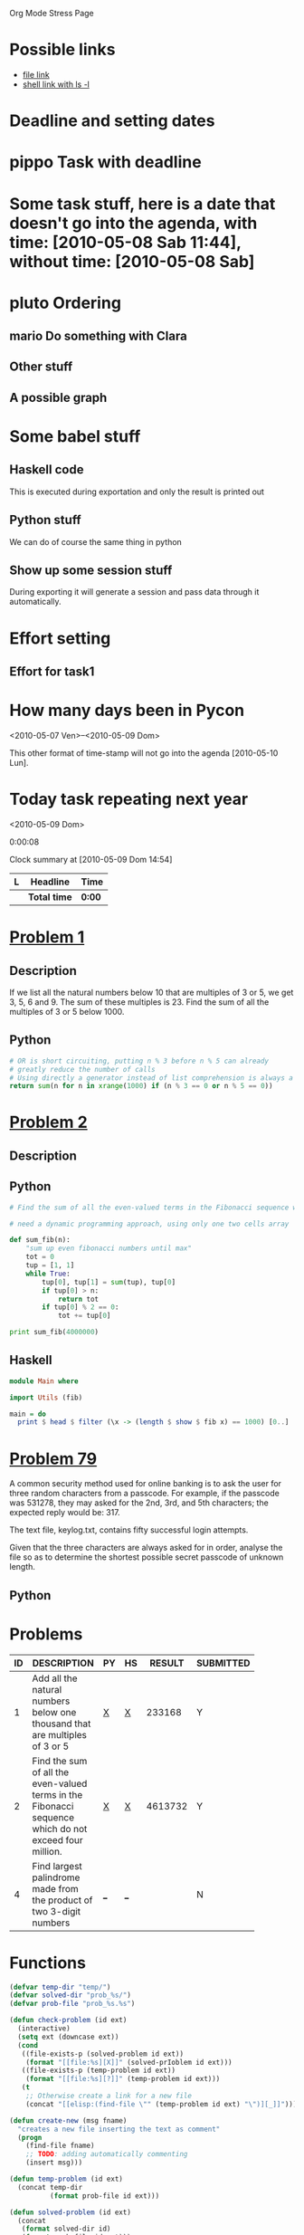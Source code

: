 Org Mode Stress Page
# TODO: show that also links can generate code
# TODO: show how to generate templates for notes
# TODO: show how to move away the stuff
# TODO: show something about managing the knowledge with the nice function
#+OPTIONS:   toc:t
#+SEQ_TODO: pippo pluto mario | DONE


* Possible links
  - [[file:miniconf.org:org-remember][file link]]
  - [[shell:ls%20-l][shell link with ls -l]]

* Deadline and setting dates
* pippo Task with deadline
  DEADLINE: <2010-05-12 Mer>

* Some task stuff, here is a date that doesn't go into the agenda, with time: [2010-05-08 Sab 11:44], without time: [2010-05-08 Sab]
  SCHEDULED: <2010-05-16 Dom> DEADLINE: <2010-05-10 Lun +1w>
  
  
* pluto Ordering
  :PROPERTIES:
  :ORDERED:  t
  :END:
** mario Do something with Clara
** Other stuff


** A possible graph
#+srcname: dot_diagram
#+begin_src dot :file vg.pdf :cmdline -Tpdf :exports none :results silent
digraph G {
  size="8,6"
  ratio=expand
  edge [dir=both]
  plcnet [shape=box, label="PLC Network"]
  subgraph cluster_wrapline {
    label="Wrapline Control System"
    color=purple
    subgraph {
    rank=same
    exec
    sharedmem [style=filled, fillcolor=lightgrey, shape=box]
    }
    edge[style=dotted, dir=none]
    exec -> opserver
    exec -> db
    plc -> exec
    edge [style=line, dir=both]
    exec -> sharedmem
    sharedmem -> db
    plc -> sharedmem
    sharedmem -> opserver
  }
  plcnet -> plc [constraint=false]
  millwide [shape=box, label="Millwide System"]
  db -> millwide

  subgraph cluster_opclients {
    color=blue
    label="Operator Clients"
    rankdir=LR
    labelloc=b
    node[label=client]
    client1 -> client2 -> client3 [constraint=false]
    opserver -> client1
    opserver -> client2
    opserver -> client3
  }
}
#+end_src



* Some babel stuff
** Haskell code
   This is executed during exportation and only the result is printed out
#+begin_src haskell :exports results
   print $ [x**2 | x <- [0..10]]
#+end_src

** Python stuff
   We can do of course the same thing in python

#+begin_src python :exports results
   return str([x**2 for x in range(10)])
#+end_src


** Show up some session stuff
#+srcname: my_sqrt(x)
#+begin_src python :session sqrt :exports none
  def func(x):
      return x**2
#+end_src


  During exporting it will generate a session and pass data through it automatically.

#+begin_src python :session sqrt :exports results
      print func(10)
#+end_src

* Effort setting
** Effort for task1
   :PROPERTIES:
   :Effort:   10
   :END:


* How many days been in Pycon
  <2010-05-07 Ven>--<2010-05-09 Dom>

  This other format of time-stamp will not go into the agenda [2010-05-10 Lun].

* Today task repeating next year
  :PROPERTIES:
  :Effort:   10
  :END:
  <2010-05-09 Dom>

0:00:08 

#+BEGIN: clocktable :maxlevel 2 :scope file
Clock summary at [2010-05-09 Dom 14:54]

| L | Headline     | Time   |
|---+--------------+--------|
|   | *Total time* | *0:00* |
|---+--------------+--------|
#+END:


* [[http://projecteuler.net/index.php%3Fsection%3Dproblems&id%3D1][Problem 1]]
** Description
  If we list all the natural numbers below 10 that are multiples of 3 or 5, we get 3, 5, 6 and 9. The sum of these multiples is 23.
  Find the sum of all the multiples of 3 or 5 below 1000.
  
** Python
#+begin_src python
# OR is short circuiting, putting n % 3 before n % 5 can already
# greatly reduce the number of calls
# Using directly a generator instead of list comprehension is always a good thing
return sum(n for n in xrange(1000) if (n % 3 == 0 or n % 5 == 0))    
#+end_src

#+results:
: 233168

* [[http://projecteuler.net/index.php%3Fsection%3Dproblems&id%3D2][Problem 2]]
** Description

** Python
#+begin_src python
  # Find the sum of all the even-valued terms in the Fibonacci sequence which do not exceed four million.
  
  # need a dynamic programming approach, using only one two cells array
   
  def sum_fib(n):
      "sum up even fibonacci numbers until max"
      tot = 0
      tup = [1, 1]
      while True:
          tup[0], tup[1] = sum(tup), tup[0]
          if tup[0] > n:
              return tot
          if tup[0] % 2 == 0:
              tot += tup[0]
              
  print sum_fib(4000000)
#+end_src

#+results:
: 4613732

** Haskell
#+begin_src haskell
module Main where

import Utils (fib)

main = do
  print $ head $ filter (\x -> (length $ show $ fib x) == 1000) [0..]
#+end_src

* [[http://projecteuler.net/index.php%3Fsection%3Dproblems&id%3D79][Problem 79]]
  A common security method used for online banking is to ask the user
  for three random characters from a passcode. For example, if the
  passcode was 531278, they may asked for the 2nd, 3rd, and 5th
  characters; the expected reply would be: 317.

  The text file, keylog.txt, contains fifty successful login attempts.
  
  Given that the three characters are always asked for in order, analyse the file so as to determine the shortest possible secret passcode of unknown length.
  
** Python
   

* Problems

 | ID | DESCRIPTION                    | PY | HS |  RESULT | SUBMITTED |
 |----+--------------------------------+----+----+---------+-----------|
 |    | <30>                           |    |    |         |           |
 |  1 | Add all the natural numbers below one thousand that are multiples of 3 or 5 | [[file:prob_1/prob_1.py][X]]  | [[file:prob_1/prob_1.hs][X]]  |  233168 | Y         |
 |  2 | Find the sum of all the even-valued terms in the Fibonacci sequence which do not exceed four million. | [[file:prob_2/prob_2.py][X]]  | [[file:prob_2/prob_2.hs][X]]  | 4613732 | Y         |
 |  4 | Find largest palindrome made from the product of two 3-digit numbers | [[elisp:(find-file "temp/prob_4.py")][_]]  | [[elisp:(find-file "temp/prob_4.hs")][_]]  |         | N         |
#+TBLFM: $3='(check-problem $1 @1)::$4='(check-problem $1 @1)::$6='(if (string-match $5 "") "N" "Y")
# I can do even better taking the extension form the header of the table

* Functions
  
#+begin_src emacs-lisp
  (defvar temp-dir "temp/")
  (defvar solved-dir "prob_%s/")
  (defvar prob-file "prob_%s.%s")
  
  (defun check-problem (id ext)
    (interactive)
    (setq ext (downcase ext))
    (cond
     ((file-exists-p (solved-problem id ext))
      (format "[[file:%s][X]]" (solved-prIoblem id ext)))
     ((file-exists-p (temp-problem id ext))
      (format "[[file:%s][?]]" (temp-problem id ext)))
     (t
      ;; Otherwise create a link for a new file
      (concat "[[elisp:(find-file \"" (temp-problem id ext) "\")][_]]"))))
  
  (defun create-new (msg fname)
    "creates a new file inserting the text as comment"
    (progn 
      (find-file fname)
      ;; TODO: adding automatically commenting
      (insert msg)))
  
  (defun temp-problem (id ext)
    (concat temp-dir
            (format prob-file id ext)))
  
  (defun solved-problem (id ext)
    (concat 
     (format solved-dir id)
     (format prob-file id ext)))
  
  (defun done ()
    "This function move the file when it's working"
    (interactive)
    (if (not buffer-file-name)
        (message "your file is not saved, save it before")
      (let*
          ((dir (concat "../" (sans-extension (file-name-nondirectory buffer-file-name))))
           (newfile (concat dir "/" (file-name-nondirectory buffer-file-name))))
        (if
            (yes-or-no-p "sure you solved the problem?")
            (progn
              (if (not (file-exists-p dir))
                  (progn 
                    (message "creating directory for this problem")
                    (make-directory dir)))
              (rename-file buffer-file-name newfile)
              (kill-buffer))
          (message "yes check better your results first")))))
  
  (defun sans-extension (fname)
    (substring fname 0 (string-match "\\." fname)))
#+end_src

#+results:
: sans-extension
    
